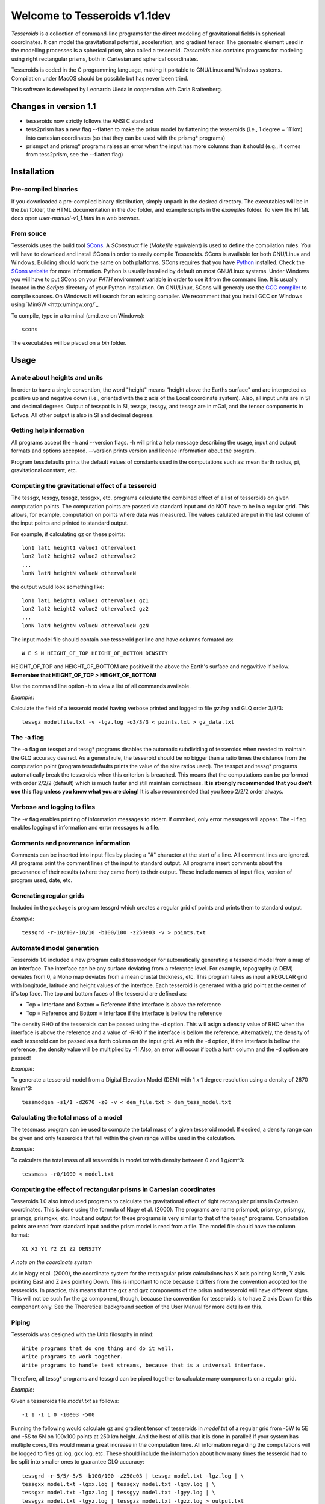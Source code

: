 =============================
Welcome to Tesseroids v1.1dev
=============================

*Tesseroids* is a collection of command-line programs
for the direct modeling of gravitational fields in spherical coordinates.
It can model the gravitational potential, acceleration, and gradient tensor.
The geometric element used in the modelling processes is
a spherical prism, also called a tesseroid.
*Tesseroids* also contains programs for modeling using
right rectangular prisms, both in Cartesian and spherical coordinates.

Tesseroids is coded in the C programming language,
making it portable to GNU/Linux and Windows systems.
Compilation under MacOS should be possible but has never been tried.

This software is developed by
Leonardo Uieda in cooperation with Carla Braitenberg.


Changes in version 1.1
----------------------

* tesseroids now strictly follows the ANSI C standard
* tess2prism has a new flag --flatten
  to make the prism model by flattening the tesseroids
  (i.e., 1 degree = 111km) into cartesian coordinates
  (so that they can be used with the prismg* programs)
* prismpot and prismg* programs raises an error
  when the input has more columns than it should
  (e.g., it comes from tess2prism, see the --flatten flag)


Installation
------------

Pre-compiled binaries
+++++++++++++++++++++

If you downloaded a pre-compiled binary distribution,
simply unpack in the desired directory.
The executables will be in the `bin` folder,
the HTML documentation in the `doc` folder,
and example scripts in the `examples` folder.
To view the HTML docs open `user-manual-v1_1.html` in a web browser.

From souce
++++++++++

Tesseroids uses the build tool `SCons <http://www.scons.org/>`_.
A `SConstruct` file (`Makefile` equivalent)
is used to define the compilation rules.
You will have to download and install SCons
in order to easily compile Tesseroids.
SCons is available for both GNU/Linux and Windows.
Building should work the same on both platforms.
SCons requires that you have `Python <http://www.python.org>`_ installed.
Check the `SCons website <http://www.scons.org/>`_ for more information.
Python is usually installed by default on most GNU/Linux systems.
Under Windows you will have to put SCons on
your `PATH` environment variable
in order to use it from the command line.
It is usually located in the `Scripts` directory of your Python installation.
On GNU/Linux, SCons will generaly use
the `GCC compiler <http://gcc.gnu.org/>`_ to compile sources.
On Windows it will search for an existing compiler.
We recomment that you install GCC on Windows using `MinGW <http://mingw.org/`_.

To compile, type in a terminal (cmd.exe on Windows)::

    scons

The executables will be placed on a `bin` folder.


Usage
-----

A note about heights and units
++++++++++++++++++++++++++++++

In order to have a single convention,
the word "height" means "height above the Earths surface" and
are interpreted as positive up and negative down
(i.e., oriented with the z axis of the Local coordinate system).
Also, all input units are in SI and decimal degrees.
Output of tesspot is in SI, tessgx, tessgy, and tessgz are in mGal, and
the tensor components in Eotvos.
All other output is also in SI and decimal degrees.

Getting help information
++++++++++++++++++++++++

All programs accept the -h and --version flags.
-h will print a help message describing
the usage, input and output formats and options accepted.
--version prints version and license information about the program.

Program tessdefaults prints the default values of
constants used in the computations such as:
mean Earth radius, pi, gravitational constant, etc.

Computing the gravitational effect of a tesseroid
+++++++++++++++++++++++++++++++++++++++++++++++++

The tessgx, tessgy, tessgz, tessgxx, etc. programs
calculate the combined effect of a list of tesseroids
on given computation points.
The computation points are passed via standard input and
do NOT have to be in a regular grid.
This allows, for example, computation on points where data was measured.
The values calulated are put in
the last column of the input points and printed to standard output.

For example, if calculating gz on these points::

    lon1 lat1 height1 value1 othervalue1
    lon2 lat2 height2 value2 othervalue2
    ...
    lonN latN heightN valueN othervalueN
    
the output would look something like::

    lon1 lat1 height1 value1 othervalue1 gz1
    lon2 lat2 height2 value2 othervalue2 gz2
    ...
    lonN latN heightN valueN othervalueN gzN
    
The input model file should contain one tesseroid per line and
have columns formated as::

    W E S N HEIGHT_OF_TOP HEIGHT_OF_BOTTOM DENSITY
    
HEIGHT_OF_TOP and HEIGHT_OF_BOTTOM are
positive if the above the Earth's surface and negavitive if bellow.
**Remember that HEIGHT_OF_TOP > HEIGHT_OF_BOTTOM!**

Use the command line option -h to view a list of all commands available.

*Example*:

Calculate the field of a tesseroid model
having verbose printed and logged to file `gz.log` and GLQ order 3/3/3::

    tessgz modelfile.txt -v -lgz.log -o3/3/3 < points.txt > gz_data.txt
    
The -a flag
+++++++++++

The -a flag on tesspot and tessg* programs
disables the automatic subdividing of tesseroids
when needed to maintain the GLQ accuracy desired.
As a general rule,
the tesseroid should be no bigger than
a ratio times the distance from the computation point
(program tessdefaults prints the value of the size ratios used).
The tesspot and tessg* programs automatically break the tesseroids
when this criterion is breached.
This means that the computations can be performed with order 2/2/2 (default)
which is much faster and still maintain correctness.
**It is strongly recommended that you don't use this flag
unless you know what you are doing!**
It is also recommended that you keep 2/2/2 order always.

Verbose and logging to files
++++++++++++++++++++++++++++

The -v flag enables printing of information messages to stderr.
If ommited, only error messages will appear.
The -l flag enables logging of information and error messages to a file.

Comments and provenance information
+++++++++++++++++++++++++++++++++++

Comments can be inserted into input files
by placing a "#" character at the start of a line.
All comment lines are ignored.
All programs print the comment lines of the input to standard output.
All programs insert comments about the provenance of their results
(where they came from) to their output.
These include names of input files, version of program used, date, etc.

Generating regular grids
++++++++++++++++++++++++

Included in the package is program tessgrd
which creates a regular grid of points and prints them to standard output.

*Example*::

    tessgrd -r-10/10/-10/10 -b100/100 -z250e03 -v > points.txt

    
Automated model generation
++++++++++++++++++++++++++

Tesseroids 1.0 included a new program called tessmodgen
for automatically generating a tesseroid model
from a map of an interface.
The interface can be any surface deviating from a reference level.
For example, topography (a DEM) deviates from 0,
a Moho map deviates from a mean crustal thickness, etc.
This program takes as input a REGULAR grid
with longitude, latitude and height values of the interface.
Each tesseroid is generated with a grid point at the center of it's top face.
The top and bottom faces of the tesseroid are defined as:

* Top = Interface and Bottom = Reference if the interface is above the reference
* Top = Reference and Bottom = Interface if the interface is bellow the reference
    
The density RHO of the tesseroids can be passed using the -d option.
This will asign a density value of RHO when the interface is above the reference
and a value of -RHO if the interface is bellow the reference.
Alternatively, the density of each tesseroid
can be passed as a forth column on the input grid.
As with the -d option, if the interface is bellow the reference,
the density value will be multiplied by -1!
Also, an error will occur if both a forth column and the -d option are passed!

*Example*:

To generate a tesseroid model from a Digital Elevation Model (DEM)
with 1 x 1 degree resolution using a density of 2670 km/m^3::

    tessmodgen -s1/1 -d2670 -z0 -v < dem_file.txt > dem_tess_model.txt


Calculating the total mass of a model
+++++++++++++++++++++++++++++++++++++

The tessmass program can be used to
compute the total mass of a given tesseroid model.
If desired, a density range can be given
and only tesseroids that fall within the given range
will be used in the calculation.

*Example*:

To calculate the total mass of all tesseroids in `model.txt`
with density between 0 and 1 g/cm^3::

    tessmass -r0/1000 < model.txt

    
Computing the effect of rectangular prisms in Cartesian coordinates
+++++++++++++++++++++++++++++++++++++++++++++++++++++++++++++++++++

Tesseroids 1.0 also introduced programs
to calculate the gravitational effect of
right rectangular prisms in Cartesian coordinates.
This is done using the formula of Nagy et al. (2000).
The programs are name prismpot, prismgx, prismgy, prismgz, prismgxx, etc.
Input and output for these programs
is very similar to that of the tessg* programs.
Computation points are read from standard input and
the prism model is read from a file.
The model file should have the column format::

    X1 X2 Y1 Y2 Z1 Z2 DENSITY
    
*A note on the coordinate system*

As in Nagy et al. (2000),
the coordinate system for the rectangular prism calculations
has X axis pointing North, Y axis pointing East and Z axis pointing Down.
This is important to note because it differs from
the convention adopted for the tesseroids.
In practice, this means that the gxz and gyz components of
the prism and tesseroid will have different signs.
This will not be such for the gz component, though,
because the convention for tesseroids is
to have Z axis Down for this component only.
See the Theoretical background section
of the User Manual for more details on this.

Piping
++++++

Tesseroids was designed with the Unix filosophy in mind::

    Write programs that do one thing and do it well.
    Write programs to work together.
    Write programs to handle text streams, because that is a universal interface.
    
Therefore, all tessg* programs and tessgrd
can be piped together to calculate many components on a regular grid.

*Example*:

Given a tesseroids file `model.txt` as follows::

    -1 1 -1 1 0 -10e03 -500

Running the following would calculate
gz and gradient tensor of tesseroids in `model.txt`
of a regular grid from -5W to 5E and -5S to 5N
on 100x100 points at 250 km height.
And the best of all is that it is done in parallel!
If your system has multiple cores,
this would mean a great increase in the computation time.
All information regarding the computations
will be logged to files gz.log, gxx.log, etc.
These should include the information
about how many times the tesseroid had to be split into smaller ones
to guarantee GLQ accuracy::

    tessgrd -r-5/5/-5/5 -b100/100 -z250e03 | tessgz model.txt -lgz.log | \
    tessgxx model.txt -lgxx.log | tessgxy model.txt -lgxy.log | \
    tessgxz model.txt -lgxz.log | tessgyy model.txt -lgyy.log | \
    tessgyz model.txt -lgyz.log | tessgzz model.txt -lgzz.log > output.txt
